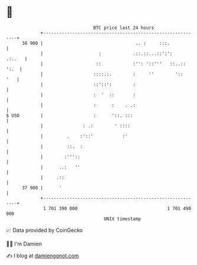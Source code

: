 * 👋

#+begin_example
                                    BTC price last 24 hours                    
                +------------------------------------------------------------+ 
         38 900 |                                   .. :     :::.            | 
                |                     :            .::.::...::':':    .:..   | 
                |                    ::            :'': '::'''   ::..:: ':.  | 
                |                   ::::.:.        :     ''        '::   '   | 
                |                   ::'::':        :                         | 
                |                   :  '  ::       :                         | 
                |                   :      :    . .:                         | 
   $ USD        |                   :      '::. :::                          | 
                |               : .:        ' ::::                           | 
                |         .    :'::'           :'                            | 
                |         ::.  :                                             | 
                |        :'''::                                              | 
                |      ..:   ''                                              | 
                |     .::                                                    | 
         37 900 |      '                                                     | 
                +------------------------------------------------------------+ 
                 1 701 390 000                                  1 701 490 000  
                                        UNIX timestamp                         
#+end_example
📈 Data provided by CoinGecko

🧑‍💻 I'm Damien

✍️ I blog at [[https://www.damiengonot.com][damiengonot.com]]
